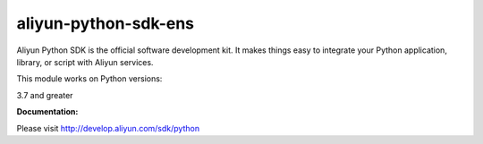 =============================================================
aliyun-python-sdk-ens
=============================================================

.. This is the ens module of Aliyun Python SDK.

Aliyun Python SDK is the official software development kit. It makes things easy to integrate your Python application, library, or script with Aliyun services.

This module works on Python versions:

3.7 and greater

**Documentation:**

Please visit `http://develop.aliyun.com/sdk/python <http://develop.aliyun.com/sdk/python>`_
